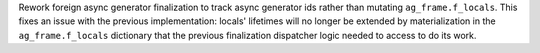 Rework foreign async generator finalization to track async generator
ids rather than mutating ``ag_frame.f_locals``. This fixes an issue
with the previous implementation: locals' lifetimes will no longer be
extended by materialization in the ``ag_frame.f_locals`` dictionary that
the previous finalization dispatcher logic needed to access to do its work.
